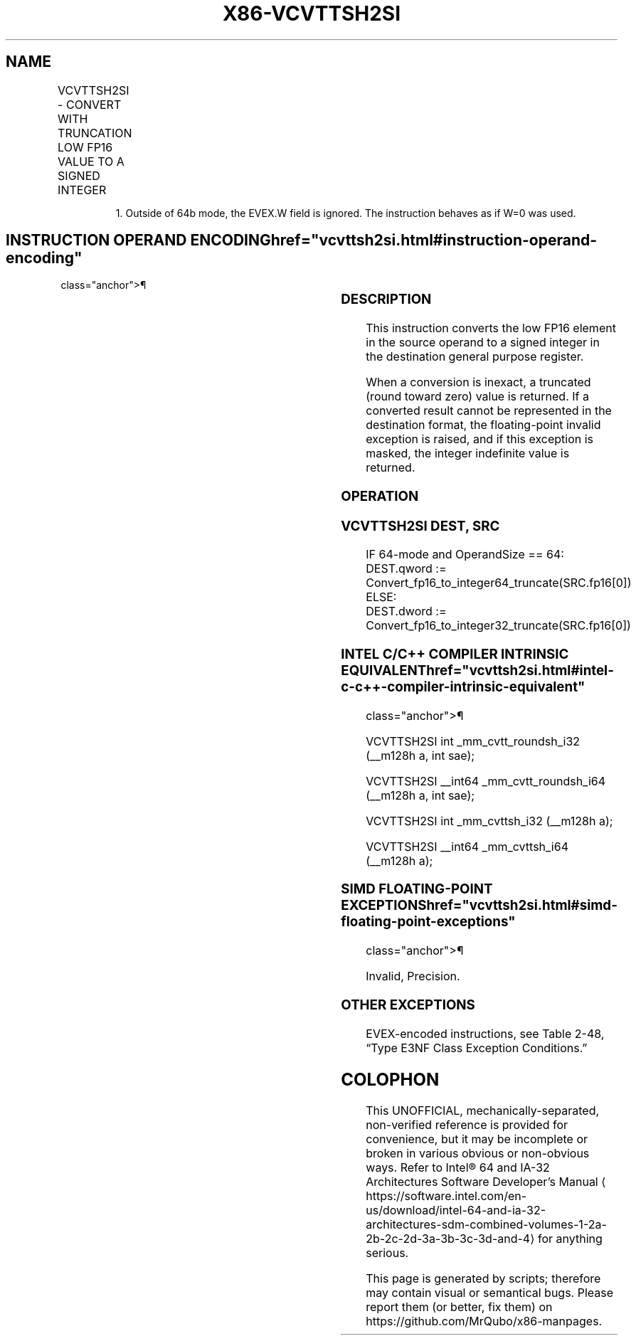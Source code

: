 '\" t
.nh
.TH "X86-VCVTTSH2SI" "7" "December 2023" "Intel" "Intel x86-64 ISA Manual"
.SH NAME
VCVTTSH2SI - CONVERT WITH TRUNCATION LOW FP16 VALUE TO A SIGNED INTEGER
.TS
allbox;
l l l l l 
l l l l l .
\fBInstruction En Bit Mode Flag Support Instruction En Bit Mode Flag Support 64/32 CPUID Feature Instruction En Bit Mode Flag CPUID Feature Instruction En Bit Mode Flag Op/ 64/32 CPUID Feature Instruction En Bit Mode Flag 64/32 CPUID Feature Instruction En Bit Mode Flag CPUID Feature Instruction En Bit Mode Flag Op/ 64/32 CPUID Feature\fP	\fB\fP	\fBSupport\fP	\fB\fP	\fBDescription\fP
T{
EVEX.LLIG.F3.MAP5.W0 2C /r VCVTTSH2SI r32, xmm1/m16 {sae}
T}	A	V/V1	AVX512-FP16	T{
Convert FP16 value in the low element of xmm1/m16 to a signed integer and store the result in r32 using truncation.
T}
T{
EVEX.LLIG.F3.MAP5.W1 2C /r VCVTTSH2SI r64, xmm1/m16 {sae}
T}	A	V/N.E.	AVX512-FP16	T{
Convert FP16 value in the low element of xmm1/m16 to a signed integer and store the result in r64 using truncation.
T}
.TE

.PP
.RS

.PP
1\&. Outside of 64b mode, the EVEX.W field is ignored. The instruction
behaves as if W=0 was used.

.RE

.SH INSTRUCTION OPERAND ENCODING  href="vcvttsh2si.html#instruction-operand-encoding"
class="anchor">¶

.TS
allbox;
l l l l l l 
l l l l l l .
\fBOp/En\fP	\fBTuple\fP	\fBOperand 1\fP	\fBOperand 2\fP	\fBOperand 3\fP	\fBOperand 4\fP
A	Scalar	ModRM:reg (w)	ModRM:r/m (r)	N/A	N/A
.TE

.SS DESCRIPTION
This instruction converts the low FP16 element in the source operand to
a signed integer in the destination general purpose register.

.PP
When a conversion is inexact, a truncated (round toward zero) value is
returned. If a converted result cannot be represented in the destination
format, the floating-point invalid exception is raised, and if this
exception is masked, the integer indefinite value is returned.

.SS OPERATION
.SS VCVTTSH2SI DEST, SRC
.EX
IF 64-mode and OperandSize == 64:
    DEST.qword := Convert_fp16_to_integer64_truncate(SRC.fp16[0])
ELSE:
    DEST.dword := Convert_fp16_to_integer32_truncate(SRC.fp16[0])
.EE

.SS INTEL C/C++ COMPILER INTRINSIC EQUIVALENT  href="vcvttsh2si.html#intel-c-c++-compiler-intrinsic-equivalent"
class="anchor">¶

.EX
VCVTTSH2SI int _mm_cvtt_roundsh_i32 (__m128h a, int sae);

VCVTTSH2SI __int64 _mm_cvtt_roundsh_i64 (__m128h a, int sae);

VCVTTSH2SI int _mm_cvttsh_i32 (__m128h a);

VCVTTSH2SI __int64 _mm_cvttsh_i64 (__m128h a);
.EE

.SS SIMD FLOATING-POINT EXCEPTIONS  href="vcvttsh2si.html#simd-floating-point-exceptions"
class="anchor">¶

.PP
Invalid, Precision.

.SS OTHER EXCEPTIONS
EVEX-encoded instructions, see Table
2-48, “Type E3NF Class Exception Conditions.”

.SH COLOPHON
This UNOFFICIAL, mechanically-separated, non-verified reference is
provided for convenience, but it may be
incomplete or
broken in various obvious or non-obvious ways.
Refer to Intel® 64 and IA-32 Architectures Software Developer’s
Manual
\[la]https://software.intel.com/en\-us/download/intel\-64\-and\-ia\-32\-architectures\-sdm\-combined\-volumes\-1\-2a\-2b\-2c\-2d\-3a\-3b\-3c\-3d\-and\-4\[ra]
for anything serious.

.br
This page is generated by scripts; therefore may contain visual or semantical bugs. Please report them (or better, fix them) on https://github.com/MrQubo/x86-manpages.
